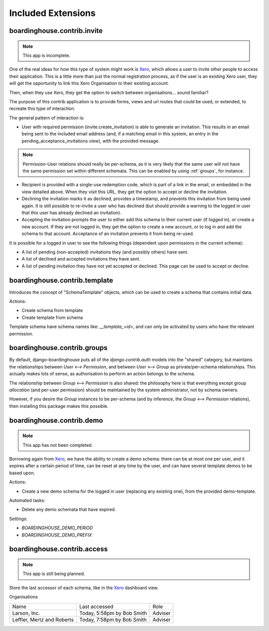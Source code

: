 Included Extensions
===================

.. _invite:

boardinghouse.contrib.invite
----------------------------

.. note:: This app is incomplete.

One of the real ideas for how this type of system might work is `Xero`_, which allows a user to invite other people to access their application. This is a little more than just the normal registration process, as if the user is an existing Xero user, they will get the opportunity to link this Xero Organisation to their existing account.

Then, when they use Xero, they get the option to switch between organisations... sound familiar?

The purpose of this contrib application is to provide forms, views and url routes that could be used, or extended, to recreate this type of interaction.

The general pattern of interaction is:

* User with required permission (invite.create_invitation) is able to generate an invitation. This results in an email being sent to the included email address (and, if a matching email in this system, an entry in the pending_acceptance_invitations view), with the provided message.

.. note:: Permission-User relations should really be per-schema, as it is very likely that the same user will not have the same permission set within different schemata. This can be enabled by using :ref:`groups`, for instance.

* Recipient is provided with a single-use redemption code, which is part of a link in the email, or embedded in the view detailed above. When they visit this URL, they get the option to accept or decline the invitation.

* Declining the invitation marks it as declined, provides a timestamp, and prevents this invitation from being used again. It is still possible to re-invite a user who has declined (but should provide a warning to the logged in user that this user has already declined an invitation).

* Accepting the invitation prompts the user to either add this schema to their current user (if logged in), or create a new account. If they are not logged in, they get the option to create a new account, or to log in and add the schema to that account. Acceptance of an invitation prevents it from being re-used.

It is possible for a logged in user to see the following things (dependent upon permissions in the current schema):

* A list of pending (non-accepted) invitations they (and possibly others) have sent.

* A list of declined and accepted invitations they have sent.

* A list of pending invitation they have not yet accepted or declined. This page can be used to accept or decline.

.. _Xero: http://www.xero.com

.. _template:

boardinghouse.contrib.template
------------------------------

Introduces the concept of "SchemaTemplate" objects, which can be used to create a schema that contains initial data.

Actions:

* Create schema from template
* Create template from schema

Template schema have schema names like: `__template_<id>`, and can only be activated by users who have the relevant permission.


.. _groups:

boardinghouse.contrib.groups
----------------------------

By default, django-boardinghouse puts all of the `django.contrib.auth` models into the "shared" category, but maintains the relationships between `User` ⟷ `Permission`, and between `User` ⟷ `Group` as private/per-schema relationships. This actually makes lots of sense, as authorisation to perform an action belongs to the schema.

The relationship between `Group` ⟷ `Permission` is also shared: the philosophy here is that everything except group *allocation* (and per-user permission) should be maintained by the system administrator, not by schema owners.

However, if you desire the `Group` instances to be per-schema (and by inference, the `Group` ⟷ `Permission` relations), then installing this package makes this possible.


.. _demo:

boardinghouse.contrib.demo
--------------------------

.. note:: This app has not been completed.

Borrowing again from `Xero`_, we have the ability to create a demo schema: there can be at most one per user, and it expires after a certain period of time, can be reset at any time by the user, and can have several template demos to be based upon.

Actions:

* Create a new demo schema for the logged in user (replacing any existing one), from the provided demo-template.

Automated tasks:

* Delete any demo schemata that have expired.

Settings:

* `BOARDINGHOUSE_DEMO_PERIOD`
* `BOARDINGHOUSE_DEMO_PREFIX`


.. _access:

boardinghouse.contrib.access
----------------------------

.. note:: This app is still being planned.

Store the last accessor of each schema, like in the `Xero`_ dashboard view.

Organisations

+-----------------------+---------------------+------------------+
| Name                  | Last accessed       | Role             |
+-----------------------+---------------------+------------------+
| Larson, Inc.          | Today, 5:58pm       | Adviser          |
|                       | by Bob Smith        |                  |
+-----------------------+---------------------+------------------+
| Leffler, Mertz and    | Today, 7:58pm       | Adviser          |
| Roberts               | by Bob Smith        |                  |
+-----------------------+---------------------+------------------+
